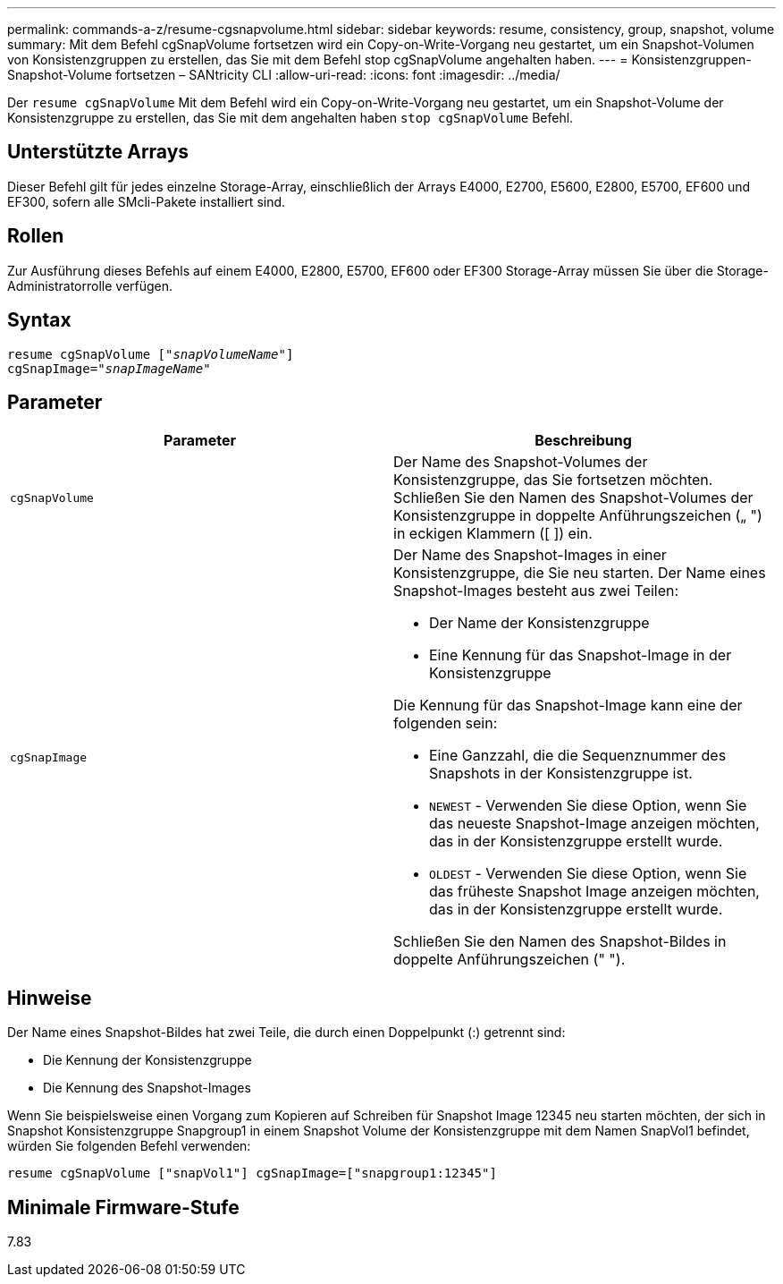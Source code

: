 ---
permalink: commands-a-z/resume-cgsnapvolume.html 
sidebar: sidebar 
keywords: resume, consistency, group, snapshot, volume 
summary: Mit dem Befehl cgSnapVolume fortsetzen wird ein Copy-on-Write-Vorgang neu gestartet, um ein Snapshot-Volumen von Konsistenzgruppen zu erstellen, das Sie mit dem Befehl stop cgSnapVolume angehalten haben. 
---
= Konsistenzgruppen-Snapshot-Volume fortsetzen – SANtricity CLI
:allow-uri-read: 
:icons: font
:imagesdir: ../media/


[role="lead"]
Der `resume cgSnapVolume` Mit dem Befehl wird ein Copy-on-Write-Vorgang neu gestartet, um ein Snapshot-Volume der Konsistenzgruppe zu erstellen, das Sie mit dem angehalten haben `stop cgSnapVolume` Befehl.



== Unterstützte Arrays

Dieser Befehl gilt für jedes einzelne Storage-Array, einschließlich der Arrays E4000, E2700, E5600, E2800, E5700, EF600 und EF300, sofern alle SMcli-Pakete installiert sind.



== Rollen

Zur Ausführung dieses Befehls auf einem E4000, E2800, E5700, EF600 oder EF300 Storage-Array müssen Sie über die Storage-Administratorrolle verfügen.



== Syntax

[source, cli, subs="+macros"]
----
resume cgSnapVolume pass:quotes[[_"snapVolumeName"_]]
cgSnapImage=pass:quotes[_"snapImageName"_]
----


== Parameter

|===
| Parameter | Beschreibung 


 a| 
`cgSnapVolume`
 a| 
Der Name des Snapshot-Volumes der Konsistenzgruppe, das Sie fortsetzen möchten. Schließen Sie den Namen des Snapshot-Volumes der Konsistenzgruppe in doppelte Anführungszeichen („ ") in eckigen Klammern ([ ]) ein.



 a| 
`cgSnapImage`
 a| 
Der Name des Snapshot-Images in einer Konsistenzgruppe, die Sie neu starten. Der Name eines Snapshot-Images besteht aus zwei Teilen:

* Der Name der Konsistenzgruppe
* Eine Kennung für das Snapshot-Image in der Konsistenzgruppe


Die Kennung für das Snapshot-Image kann eine der folgenden sein:

* Eine Ganzzahl, die die Sequenznummer des Snapshots in der Konsistenzgruppe ist.
* `NEWEST` - Verwenden Sie diese Option, wenn Sie das neueste Snapshot-Image anzeigen möchten, das in der Konsistenzgruppe erstellt wurde.
* `OLDEST` - Verwenden Sie diese Option, wenn Sie das früheste Snapshot Image anzeigen möchten, das in der Konsistenzgruppe erstellt wurde.


Schließen Sie den Namen des Snapshot-Bildes in doppelte Anführungszeichen (" ").

|===


== Hinweise

Der Name eines Snapshot-Bildes hat zwei Teile, die durch einen Doppelpunkt (:) getrennt sind:

* Die Kennung der Konsistenzgruppe
* Die Kennung des Snapshot-Images


Wenn Sie beispielsweise einen Vorgang zum Kopieren auf Schreiben für Snapshot Image 12345 neu starten möchten, der sich in Snapshot Konsistenzgruppe Snapgroup1 in einem Snapshot Volume der Konsistenzgruppe mit dem Namen SnapVol1 befindet, würden Sie folgenden Befehl verwenden:

[listing]
----
resume cgSnapVolume ["snapVol1"] cgSnapImage=["snapgroup1:12345"]
----


== Minimale Firmware-Stufe

7.83

